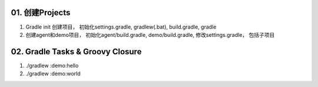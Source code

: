 01. 创建Projects
======================

#. Gradle init 创建项目， 初始化settings.gradle, gradlew(.bat), build.gradle, gradle
#. 创建agent和demo项目， 初始化agent/build.gradle, demo/build.gradle, 修改settings.gradle， 包括子项目


02. Gradle Tasks & Groovy Closure
===================================

#. ./gradlew :demo:hello
#. ./gradlew :demo:world